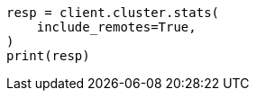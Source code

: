 // This file is autogenerated, DO NOT EDIT
// cluster/stats.asciidoc:1905

[source, python]
----
resp = client.cluster.stats(
    include_remotes=True,
)
print(resp)
----
